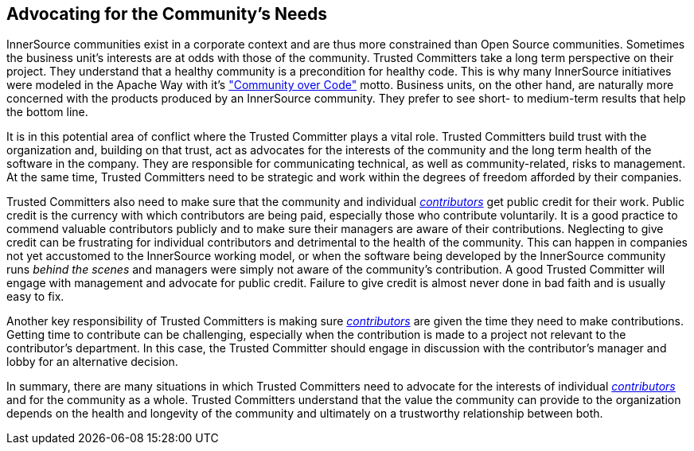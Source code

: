 
[[advocating]]
== Advocating for the Community’s Needs

InnerSource communities exist in a corporate context and are thus more constrained than Open Source communities. Sometimes the
business unit’s interests are at odds with those of the community.
Trusted Committers take a long term perspective on their project. 
They understand that a healthy community is a precondition for healthy code. 
This is why many InnerSource initiatives were modeled in the Apache Way with it's http://theapacheway.com/community-over-code/["Community over Code"] motto. 
Business units, on the other hand, are naturally more concerned with the products produced by an InnerSource community. 
They prefer to see short- to medium-term results that help the bottom line.

It is in this potential area of conflict where the Trusted Committer plays a vital role. 
Trusted Committers build trust with the organization and, building on that trust, act as advocates for the interests of the community and the long term health of the software in the company. 
They are responsible for communicating technical, as well as community-related, risks to management.
At the same time, Trusted Committers need to be strategic and work within the degrees of freedom afforded by their companies.

Trusted Committers also need to make sure that the community and individual https://github.com/InnerSourceCommons/InnerSourceLearningPath/blob/master/contributor/01-introduction-article.asciidoc[_contributors_] get public credit for their work. 
Public credit is the currency with which contributors are being paid, especially those who contribute voluntarily. 
It is a good practice to commend valuable contributors publicly and to make sure their managers are aware of their contributions.
Neglecting to give credit can be frustrating for individual contributors and detrimental to the health of the community. 
This can happen in companies not yet accustomed to the InnerSource working model, or when the software being developed by the InnerSource community runs _behind the scenes_ and managers were simply not aware of the community’s contribution. 
A good Trusted Committer will engage with management and advocate for public credit. 
Failure to give credit is almost never done in bad faith and is usually easy to fix.

Another key responsibility of Trusted Committers is making sure https://github.com/InnerSourceCommons/InnerSourceLearningPath/blob/master/contributor/01-introduction-article.asciidoc[_contributors_] are given the time they need to make contributions. 
Getting time to contribute can be challenging, especially when the contribution is made to a project not relevant to the contributor's department. 
In this case, the Trusted Committer should engage in discussion with the contributor’s manager and lobby for an alternative decision.

In summary, there are many situations in which Trusted Committers need to advocate for the interests of individual https://github.com/InnerSourceCommons/InnerSourceLearningPath/blob/master/contributor/01-introduction-article.asciidoc[_contributors_] and for the community as a whole. 
Trusted Committers understand that the value the community can provide to the organization depends on the health and longevity of the community and ultimately on a trustworthy relationship between both.
